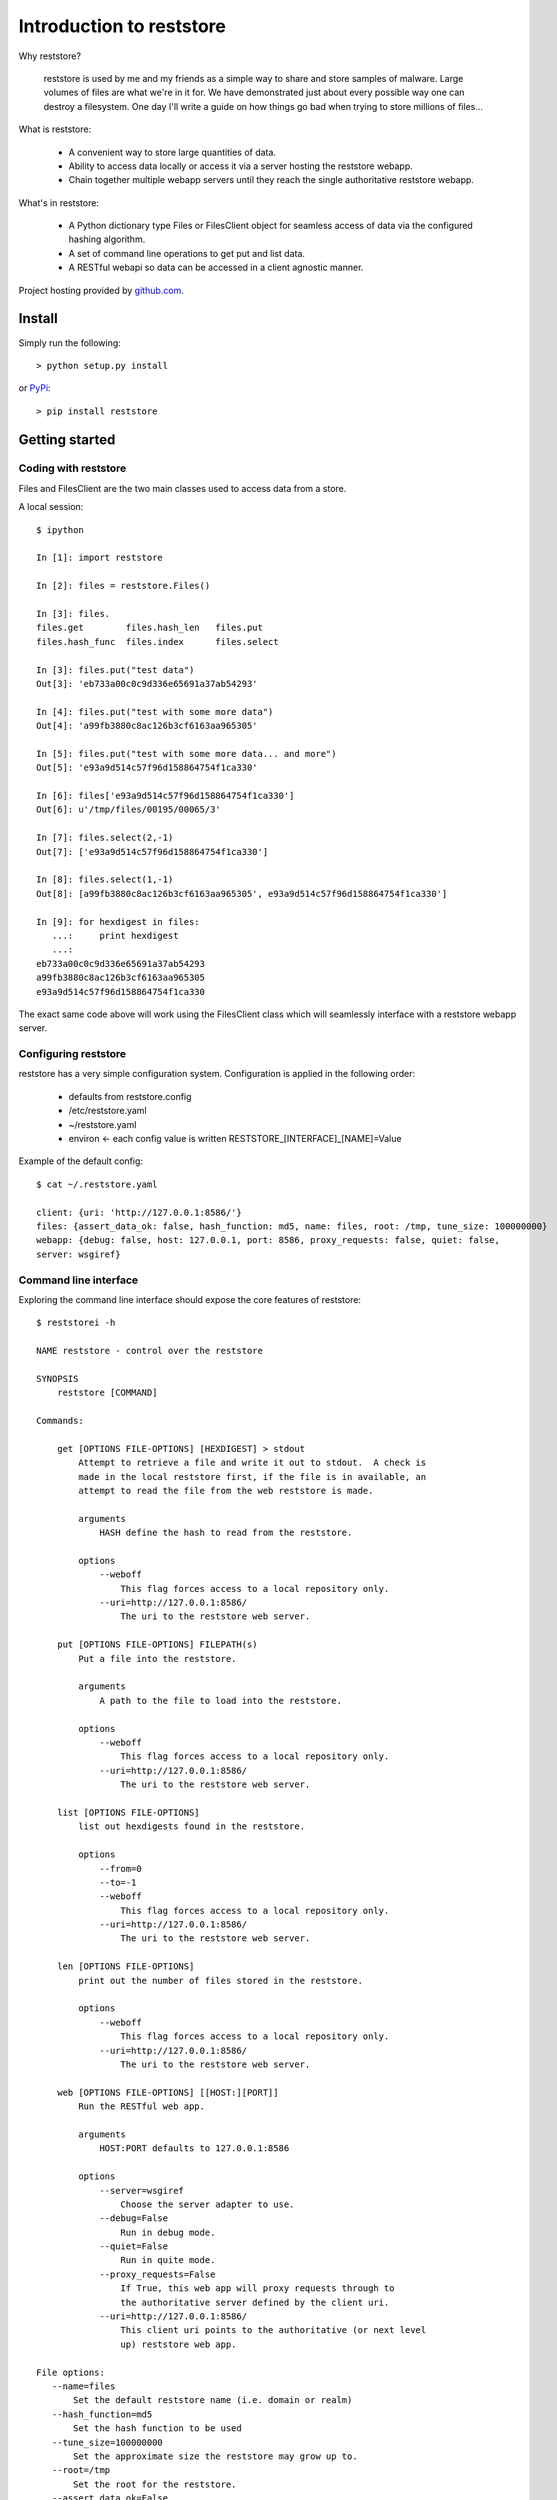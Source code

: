Introduction to reststore 
*************************

Why reststore?

 reststore is used by me and my friends as a simple way to share and store
 samples of malware.  Large volumes of files are what we're in it for.  We have
 demonstrated just about every possible way one can destroy a filesystem.  One
 day I'll write a guide on how things go bad when trying to store millions of
 files... 
 
What is reststore:

 * A convenient way to store large quantities of data.
 * Ability to access data locally or access it via a server hosting the
   reststore webapp. 
 * Chain together multiple webapp servers until they reach the single
   authoritative reststore webapp.

What's in reststore: 

 * A Python dictionary type Files or FilesClient object for seamless access
   of data via the configured hashing algorithm.
 * A set of command line operations to get put and list data.
 * A RESTful webapi so data can be accessed in a client agnostic manner. 



Project hosting provided by `github.com`_.


Install
=======

Simply run the following::

    > python setup.py install
    
or `PyPi`_:: 

    > pip install reststore
    

Getting started
===============


Coding with reststore
---------------------
Files and FilesClient are the two main classes used to access data from a store.

A local session:: 

 $ ipython

 In [1]: import reststore

 In [2]: files = reststore.Files()

 In [3]: files.
 files.get        files.hash_len   files.put        
 files.hash_func  files.index      files.select     

 In [3]: files.put("test data")
 Out[3]: 'eb733a00c0c9d336e65691a37ab54293'

 In [4]: files.put("test with some more data")
 Out[4]: 'a99fb3880c8ac126b3cf6163aa965305'

 In [5]: files.put("test with some more data... and more")
 Out[5]: 'e93a9d514c57f96d158864754f1ca330'

 In [6]: files['e93a9d514c57f96d158864754f1ca330']
 Out[6]: u'/tmp/files/00195/00065/3'

 In [7]: files.select(2,-1)
 Out[7]: ['e93a9d514c57f96d158864754f1ca330']

 In [8]: files.select(1,-1)
 Out[8]: [a99fb3880c8ac126b3cf6163aa965305', e93a9d514c57f96d158864754f1ca330']

 In [9]: for hexdigest in files:
    ...:     print hexdigest 
    ...:     
 eb733a00c0c9d336e65691a37ab54293
 a99fb3880c8ac126b3cf6163aa965305
 e93a9d514c57f96d158864754f1ca330

The exact same code above will work using the FilesClient class which will
seamlessly interface with a reststore webapp server.


Configuring reststore
---------------------

reststore has a very simple configuration system.  Configuration is applied
in the following order:

 * defaults from reststore.config
 * /etc/reststore.yaml
 * ~/reststore.yaml
 * environ <- each config value is written RESTSTORE_[INTERFACE]_[NAME]=Value

Example of the default config::

 $ cat ~/.reststore.yaml 
 
 client: {uri: 'http://127.0.0.1:8586/'}
 files: {assert_data_ok: false, hash_function: md5, name: files, root: /tmp, tune_size: 100000000}
 webapp: {debug: false, host: 127.0.0.1, port: 8586, proxy_requests: false, quiet: false,
 server: wsgiref}
     

Command line interface
----------------------

Exploring the command line interface should expose the core features of
reststore::

 $ reststorei -h

 NAME reststore - control over the reststore 

 SYNOPSIS
     reststore [COMMAND]

 Commands:
     
     get [OPTIONS FILE-OPTIONS] [HEXDIGEST] > stdout
         Attempt to retrieve a file and write it out to stdout.  A check is
         made in the local reststore first, if the file is in available, an
         attempt to read the file from the web reststore is made. 
     
         arguments 
             HASH define the hash to read from the reststore.

         options
             --weboff
                 This flag forces access to a local repository only.
             --uri=http://127.0.0.1:8586/
                 The uri to the reststore web server.

     put [OPTIONS FILE-OPTIONS] FILEPATH(s) 
         Put a file into the reststore.   
     
         arguments 
             A path to the file to load into the reststore.

         options
             --weboff
                 This flag forces access to a local repository only.
             --uri=http://127.0.0.1:8586/
                 The uri to the reststore web server.

     list [OPTIONS FILE-OPTIONS]
         list out hexdigests found in the reststore.   
     
         options
             --from=0
             --to=-1
             --weboff
                 This flag forces access to a local repository only.
             --uri=http://127.0.0.1:8586/
                 The uri to the reststore web server.

     len [OPTIONS FILE-OPTIONS]
         print out the number of files stored in the reststore.   
     
         options
             --weboff
                 This flag forces access to a local repository only.
             --uri=http://127.0.0.1:8586/
                 The uri to the reststore web server.

     web [OPTIONS FILE-OPTIONS] [[HOST:][PORT]] 
         Run the RESTful web app.
         
         arguments 
             HOST:PORT defaults to 127.0.0.1:8586

         options
             --server=wsgiref
                 Choose the server adapter to use.
             --debug=False 
                 Run in debug mode.
             --quiet=False
                 Run in quite mode.
             --proxy_requests=False
                 If True, this web app will proxy requests through to 
                 the authoritative server defined by the client uri.
             --uri=http://127.0.0.1:8586/
                 This client uri points to the authoritative (or next level
                 up) reststore web app.

 File options:
    --name=files
        Set the default reststore name (i.e. domain or realm) 
    --hash_function=md5
        Set the hash function to be used
    --tune_size=100000000
        Set the approximate size the reststore may grow up to.
    --root=/tmp
        Set the root for the reststore.
    --assert_data_ok=False
        Do extra checks when reading and writing data.



Issues
======

Source code for *reststore* is hosted on `GitHub
<https://github.com/provoke-vagueness/reststore>`_. 
Please file `bug reports <https://github.com/provoke-vagueness/reststore/issues>`_
with GitHub's issues system.


Change log
==========


version 0.0.0 (06/05/2013)





.. _github.com: https://github.com/provoke-vagueness/reststore
.. _PyPi: http://pypi.python.org/pypi/reststore
